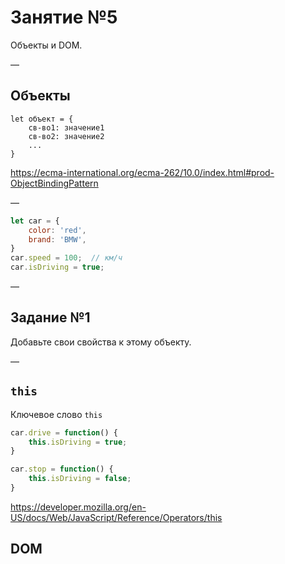 #+HUGO_BASE_DIR: ../../site/
#+HUGO_SECTION: ./reveal/05
#+EXPORT_FILE_NAME: _index.md
#+HUGO_MENU: :reveal_hugo
#+HUGO_CUSTOM_FRONT_MATTER: :outputs "Reveal"

* Занятие №5
Объекты и DOM.

---

** Объекты

#+BEGIN_EXAMPLE
let объект = {
    св-во1: значение1
    св-во2: значение2
    ...
}
#+END_EXAMPLE

https://ecma-international.org/ecma-262/10.0/index.html#prod-ObjectBindingPattern

---

#+BEGIN_SRC js
  let car = {
      color: 'red',
      brand: 'BMW',
  }
  car.speed = 100;  // км/ч
  car.isDriving = true;
#+END_SRC

---

** Задание №1

Добавьте свои свойства к этому объекту.

---

** ~this~

Ключевое слово ~this~


#+BEGIN_SRC js
	car.drive = function() {
	    this.isDriving = true;
	}

	car.stop = function() {
	    this.isDriving = false;
	}
#+END_SRC

https://developer.mozilla.org/en-US/docs/Web/JavaScript/Reference/Operators/this

** DOM
